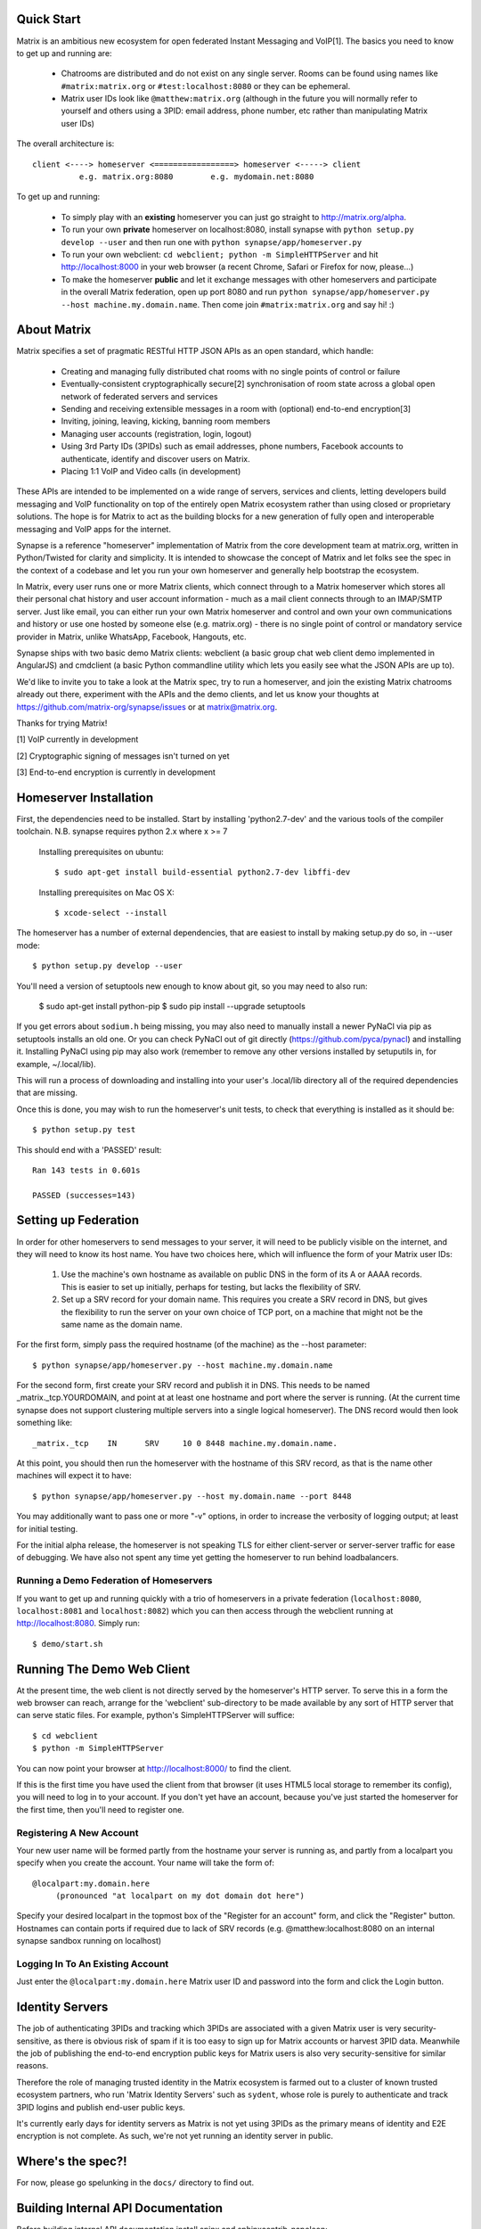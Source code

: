 Quick Start
===========

Matrix is an ambitious new ecosystem for open federated Instant Messaging and
VoIP[1].  The basics you need to know to get up and running are:

    - Chatrooms are distributed and do not exist on any single server.  Rooms 
      can be found using names like ``#matrix:matrix.org`` or 
      ``#test:localhost:8080`` or they can be ephemeral.
    
    - Matrix user IDs look like ``@matthew:matrix.org`` (although in the future
      you will normally refer to yourself and others using a 3PID: email
      address, phone number, etc rather than manipulating Matrix user IDs)

The overall architecture is::

      client <----> homeserver <=================> homeserver <-----> client
                e.g. matrix.org:8080        e.g. mydomain.net:8080

To get up and running:
      
    - To simply play with an **existing** homeserver you can
      just go straight to http://matrix.org/alpha.
    
    - To run your own **private** homeserver on localhost:8080, install synapse 
      with ``python setup.py develop --user`` and then run one with
      ``python synapse/app/homeserver.py``
      
    - To run your own webclient:
      ``cd webclient; python -m SimpleHTTPServer`` and hit http://localhost:8000
      in your web browser (a recent Chrome, Safari or Firefox for now,
      please...)
             
    - To make the homeserver **public** and let it exchange messages with 
      other homeservers and participate in the overall Matrix federation, open 
      up port 8080 and run ``python synapse/app/homeserver.py --host 
      machine.my.domain.name``.  Then come join ``#matrix:matrix.org`` and
      say hi! :)
    
About Matrix
============

Matrix specifies a set of pragmatic RESTful HTTP JSON APIs as an open standard,
which handle:

    - Creating and managing fully distributed chat rooms with no
      single points of control or failure
    - Eventually-consistent cryptographically secure[2] synchronisation of room 
      state across a global open network of federated servers and services
    - Sending and receiving extensible messages in a room with (optional)
      end-to-end encryption[3]
    - Inviting, joining, leaving, kicking, banning room members
    - Managing user accounts (registration, login, logout)
    - Using 3rd Party IDs (3PIDs) such as email addresses, phone numbers,
      Facebook accounts to authenticate, identify and discover users on Matrix.
    - Placing 1:1 VoIP and Video calls (in development)

These APIs are intended to be implemented on a wide range of servers, services
and clients, letting developers build messaging and VoIP functionality on top of
the entirely open Matrix ecosystem rather than using closed or proprietary
solutions. The hope is for Matrix to act as the building blocks for a new
generation of fully open and interoperable messaging and VoIP apps for the
internet.

Synapse is a reference "homeserver" implementation of Matrix from the core
development team at matrix.org, written in Python/Twisted for clarity and
simplicity.  It is intended to showcase the concept of Matrix and let folks see
the spec in the context of a codebase and let you run your own homeserver and
generally help bootstrap the ecosystem.

In Matrix, every user runs one or more Matrix clients, which connect through to
a Matrix homeserver which stores all their personal chat history and user
account information - much as a mail client connects through to an IMAP/SMTP
server. Just like email, you can either run your own Matrix homeserver and
control and own your own communications and history or use one hosted by someone
else (e.g. matrix.org) - there is no single point of control or mandatory
service provider in Matrix, unlike WhatsApp, Facebook, Hangouts, etc.

Synapse ships with two basic demo Matrix clients: webclient (a basic group chat
web client demo implemented in AngularJS) and cmdclient (a basic Python
commandline utility which lets you easily see what the JSON APIs are up to).

We'd like to invite you to take a look at the Matrix spec, try to run a
homeserver, and join the existing Matrix chatrooms already out there, experiment
with the APIs and the demo clients, and let us know your thoughts at
https://github.com/matrix-org/synapse/issues or at matrix@matrix.org.

Thanks for trying Matrix!

[1] VoIP currently in development

[2] Cryptographic signing of messages isn't turned on yet

[3] End-to-end encryption is currently in development


Homeserver Installation
=======================

First, the dependencies need to be installed.  Start by installing 
'python2.7-dev' and the various tools of the compiler toolchain.
N.B. synapse requires python 2.x where x >= 7

  Installing prerequisites on ubuntu::

    $ sudo apt-get install build-essential python2.7-dev libffi-dev

  Installing prerequisites on Mac OS X::

    $ xcode-select --install

The homeserver has a number of external dependencies, that are easiest
to install by making setup.py do so, in --user mode::

    $ python setup.py develop --user
    
You'll need a version of setuptools new enough to know about git, so you
may need to also run:

    $ sudo apt-get install python-pip
    $ sudo pip install --upgrade setuptools
    
If you get errors about ``sodium.h`` being missing, you may also need to
manually install a newer PyNaCl via pip as setuptools installs an old one. Or
you can check PyNaCl out of git directly (https://github.com/pyca/pynacl) and
installing it. Installing PyNaCl using pip may also work (remember to remove any
other versions installed by setuputils in, for example, ~/.local/lib).

This will run a process of downloading and installing into your
user's .local/lib directory all of the required dependencies that are
missing.

Once this is done, you may wish to run the homeserver's unit tests, to
check that everything is installed as it should be::

    $ python setup.py test

This should end with a 'PASSED' result::

    Ran 143 tests in 0.601s

    PASSED (successes=143)


Setting up Federation
=====================

In order for other homeservers to send messages to your server, it will need to
be publicly visible on the internet, and they will need to know its host name.
You have two choices here, which will influence the form of your Matrix user
IDs:

 1) Use the machine's own hostname as available on public DNS in the form of its
    A or AAAA records. This is easier to set up initially, perhaps for testing,
    but lacks the flexibility of SRV.

 2) Set up a SRV record for your domain name. This requires you create a SRV
    record in DNS, but gives the flexibility to run the server on your own
    choice of TCP port, on a machine that might not be the same name as the
    domain name.

For the first form, simply pass the required hostname (of the machine) as the
--host parameter::

    $ python synapse/app/homeserver.py --host machine.my.domain.name

For the second form, first create your SRV record and publish it in DNS. This
needs to be named _matrix._tcp.YOURDOMAIN, and point at at least one hostname
and port where the server is running.  (At the current time synapse does not
support clustering multiple servers into a single logical homeserver).  The DNS
record would then look something like::

    _matrix._tcp    IN      SRV     10 0 8448 machine.my.domain.name.

At this point, you should then run the homeserver with the hostname of this
SRV record, as that is the name other machines will expect it to have::

    $ python synapse/app/homeserver.py --host my.domain.name --port 8448

You may additionally want to pass one or more "-v" options, in order to
increase the verbosity of logging output; at least for initial testing.

For the initial alpha release, the homeserver is not speaking TLS for
either client-server or server-server traffic for ease of debugging. We have
also not spent any time yet getting the homeserver to run behind loadbalancers.

Running a Demo Federation of Homeservers
----------------------------------------

If you want to get up and running quickly with a trio of homeservers in a
private federation (``localhost:8080``, ``localhost:8081`` and
``localhost:8082``) which you can then access through the webclient running at http://localhost:8080.  Simply run::

    $ demo/start.sh

Running The Demo Web Client
===========================

At the present time, the web client is not directly served by the homeserver's
HTTP server. To serve this in a form the web browser can reach, arrange for the
'webclient' sub-directory to be made available by any sort of HTTP server that
can serve static files. For example, python's SimpleHTTPServer will suffice::

    $ cd webclient
    $ python -m SimpleHTTPServer

You can now point your browser at  http://localhost:8000/  to find the client.

If this is the first time you have used the client from that browser (it uses
HTML5 local storage to remember its config), you will need to log in to your
account. If you don't yet have an account, because you've just started the
homeserver for the first time, then you'll need to register one.


Registering A New Account
-------------------------

Your new user name will be formed partly from the hostname your server is
running as, and partly from a localpart you specify when you create the
account. Your name will take the form of::

    @localpart:my.domain.here
         (pronounced "at localpart on my dot domain dot here")

Specify your desired localpart in the topmost box of the "Register for an
account" form, and click the "Register" button. Hostnames can contain ports if
required due to lack of SRV records (e.g. @matthew:localhost:8080 on an internal
synapse sandbox running on localhost)


Logging In To An Existing Account
---------------------------------

Just enter the ``@localpart:my.domain.here`` Matrix user ID and password into
the form and click the Login button.


Identity Servers
================

The job of authenticating 3PIDs and tracking which 3PIDs are associated with a
given Matrix user is very security-sensitive, as there is obvious risk of spam
if it is too easy to sign up for Matrix accounts or harvest 3PID data. Meanwhile
the job of publishing the end-to-end encryption public keys for Matrix users is
also very security-sensitive for similar reasons.

Therefore the role of managing trusted identity in the Matrix ecosystem is
farmed out to a cluster of known trusted ecosystem partners, who run 'Matrix
Identity Servers' such as ``sydent``, whose role is purely to authenticate and
track 3PID logins and publish end-user public keys.

It's currently early days for identity servers as Matrix is not yet using 3PIDs
as the primary means of identity and E2E encryption is not complete. As such,
we're not yet running an identity server in public.


Where's the spec?!
==================

For now, please go spelunking in the ``docs/`` directory to find out.


Building Internal API Documentation
===================================

Before building internal API documentation install spinx and
sphinxcontrib-napoleon::

    $ pip install sphinx
    $ pip install sphinxcontrib-napoleon

Building internal API documentation::

    $ python setup.py build_sphinx

